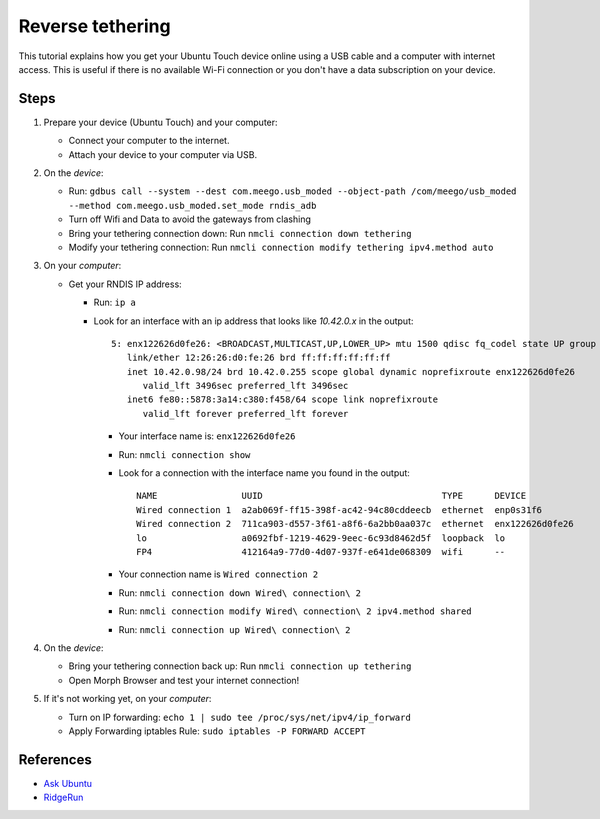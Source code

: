 Reverse tethering
=================

This tutorial explains how you get your Ubuntu Touch device online using a USB cable and a computer with internet access.
This is useful if there is no available Wi-Fi connection or you don't have a data subscription on your device.

Steps
-----

#. Prepare your device (Ubuntu Touch) and your computer:

   - Connect your computer to the internet.
   - Attach your device to your computer via USB.

#. On the *device*:

   - Run: ``gdbus call --system --dest com.meego.usb_moded --object-path /com/meego/usb_moded --method com.meego.usb_moded.set_mode rndis_adb``
   - Turn off Wifi and Data to avoid the gateways from clashing
   - Bring your tethering connection down: Run ``nmcli connection down tethering``
   - Modify your tethering connection: Run ``nmcli connection modify tethering ipv4.method auto``

#. On your *computer*: 

   - Get your RNDIS IP address:

     - Run: ``ip a``
     - Look for an interface with an ip address that looks like `10.42.0.x` in the output:
       ::

         5: enx122626d0fe26: <BROADCAST,MULTICAST,UP,LOWER_UP> mtu 1500 qdisc fq_codel state UP group default qlen 1000
            link/ether 12:26:26:d0:fe:26 brd ff:ff:ff:ff:ff:ff
            inet 10.42.0.98/24 brd 10.42.0.255 scope global dynamic noprefixroute enx122626d0fe26
               valid_lft 3496sec preferred_lft 3496sec
            inet6 fe80::5878:3a14:c380:f458/64 scope link noprefixroute
               valid_lft forever preferred_lft forever

       - Your interface name is: ``enx122626d0fe26``
       - Run: ``nmcli connection show``
       - Look for a connection with the interface name you found in the output:
         ::
           NAME                UUID                                  TYPE      DEVICE
           Wired connection 1  a2ab069f-ff15-398f-ac42-94c80cddeecb  ethernet  enp0s31f6
           Wired connection 2  711ca903-d557-3f61-a8f6-6a2bb0aa037c  ethernet  enx122626d0fe26
           lo                  a0692fbf-1219-4629-9eec-6c93d8462d5f  loopback  lo
           FP4                 412164a9-77d0-4d07-937f-e641de068309  wifi      --
       - Your connection name is ``Wired connection 2``
       - Run: ``nmcli connection down Wired\ connection\ 2``
       - Run: ``nmcli connection modify Wired\ connection\ 2 ipv4.method shared``
       - Run: ``nmcli connection up Wired\ connection\ 2``

#. On the *device*:

   - Bring your tethering connection back up: Run ``nmcli connection up tethering``
   - Open Morph Browser and test your internet connection!

#. If it's not working yet, on your *computer*:

   - Turn on IP forwarding: ``echo 1 | sudo tee /proc/sys/net/ipv4/ip_forward``
   - Apply Forwarding iptables Rule: ``sudo iptables -P FORWARD ACCEPT``

References
----------

- `Ask Ubuntu`_
- RidgeRun_

.. _Ask Ubuntu: https://askubuntu.com/questions/655321/ubuntu-touch-reverse-tethering-and-click-apps-updates
.. _RidgeRun: https://developer.ridgerun.com/wiki/index.php/How_to_use_USB_device_networking
